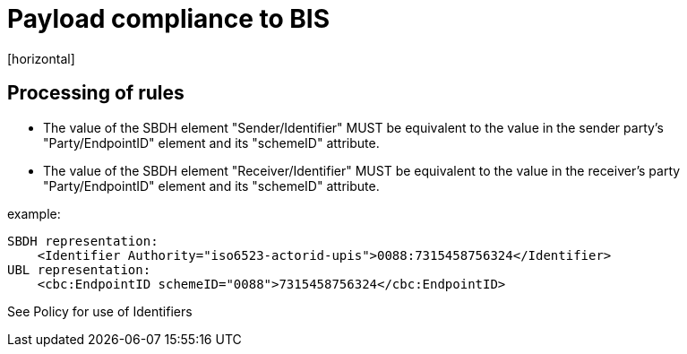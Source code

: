 = Payload compliance to BIS
[horizontal]

== Processing of rules
* The value of the SBDH element "Sender/Identifier" MUST be equivalent to the value in the sender party's "Party/EndpointID" element and its "schemeID" attribute.

* The value of the SBDH element "Receiver/Identifier" MUST be equivalent to the value in the receiver's party "Party/EndpointID" element and its "schemeID" attribute.

example:
[attributes]
====
    SBDH representation: 
        <Identifier Authority="iso6523-actorid-upis">0088:7315458756324</Identifier>
    UBL representation: 
        <cbc:EndpointID schemeID="0088">7315458756324</cbc:EndpointID>
====

See Policy for use of Identifiers

